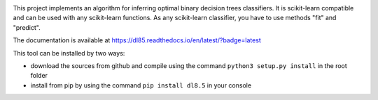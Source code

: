 |Travis|_ |CircleCI|_ |ReadTheDocs|_ |Codecov|_

.. |Travis| image:: https://travis-ci.org/aglingael/dl8.5.svg?branch=master
.. _Travis: https://travis-ci.org/aglingael/dl8.5

.. |CircleCI| image:: https://circleci.com/gh/aglingael/dl8.5/tree/master.svg?style=svg
.. _CircleCI: https://circleci.com/gh/aglingael/dl8.5/

.. |ReadTheDocs| image:: https://readthedocs.org/projects/dl85/badge/?version=latest
.. _ReadTheDocs: https://dl85.readthedocs.io/en/latest/?badge=latest

.. |Codecov| image:: https://codecov.io/gh/aglingael/dl8.5/branch/master/graph/badge.svg
.. _Codecov: https://codecov.io/gh/aglingael/dl8.5

This project implements an algorithm for inferring optimal binary decision trees classifiers.
It is scikit-learn compatible and can be used with any scikit-learn functions.
As any scikit-learn classifier, you have to use methods "fit" and "predict".

The documentation is available at https://dl85.readthedocs.io/en/latest/?badge=latest

This tool can be installed by two ways:

* download the sources from github and compile using the command ``python3 setup.py install`` in the root folder
* install from pip by using the command ``pip install dl8.5`` in your console


